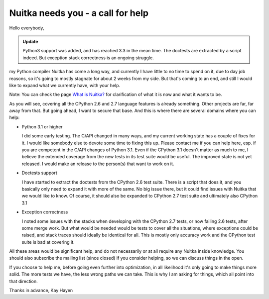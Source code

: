 .. post:: 2010/11/23 16:11
   :tags: Nuitka, Python, compiler
   :author: Kay Hayen

####################################
 Nuitka needs you - a call for help
####################################

Hello everybody,

.. admonition:: Update

   Python3 support was added, and has reached 3.3 in the mean time. The
   doctests are extracted by a script indeed. But exception stack
   correctness is an ongoing struggle.

my Python compiler Nuitka has come a long way, and currently I have
little to no time to spend on it, due to day job reasons, so it's going
to mostly stagnate for about 2 weeks from my side. But that's coming to
an end, and still I would like to expand what we currently have, with
your help.

Note: You can check the page `What is Nuitka? </pages/overview.html>`_
for clarification of what it is now and what it wants to be.

As you will see, covering all the CPython 2.6 and 2.7 language features
is already something. Other projects are far, far away from that. But
going ahead, I want to secure that base. And this is where there are
several domains where you can help:

-  Python 3.1 or higher

   I did some early testing. The C/API changed in many ways, and my
   current working state has a couple of fixes for it. I would like
   somebody else to devote some time to fixing this up. Please contact
   me if you can help here, esp. if you are competent in the C/API
   changes of Python 3.1. Even if the CPython 3.1 doesn't matter as much
   to me, I believe the extended coverage from the new tests in its test
   suite would be useful. The improved state is not yet released. I
   would make an release to the person(s) that want to work on it.

-  Doctests support

   I have started to extract the doctests from the CPython 2.6 test
   suite. There is a script that does it, and you basically only need to
   expand it with more of the same. No big issue there, but it could
   find issues with Nuitka that we would like to know. Of course, it
   should also be expanded to CPython 2.7 test suite and ultimately also
   CPython 3.1

-  Exception correctness

   I noted some issues with the stacks when developing with the CPython
   2.7 tests, or now failing 2.6 tests, after some merge work. But what
   would be needed would be tests to cover all the situations, where
   exceptions could be raised, and stack traces should ideally be
   identical for all. This is mostly only accuracy work and the CPython
   test suite is bad at covering it.

All these areas would be significant help, and do not necessarily or at
all require any Nuitka inside knowledge. You should also subscribe the
mailing list (since closed) if you consider helping, so we can discuss
things in the open.

If you choose to help me, before going even further into optimization,
in all likelihood it's only going to make things more solid. The more
tests we have, the less wrong paths we can take. This is why I am asking
for things, which all point into that direction.

Thanks in advance, Kay Hayen
